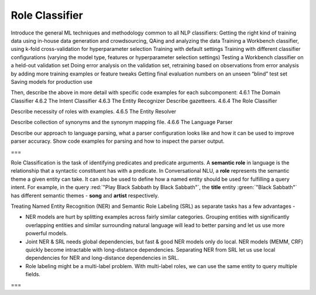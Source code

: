.. meta::
    :scope: private

Role Classifier
===============

Introduce the general ML techniques and methodology common to all NLP classifiers:
Getting the right kind of training data using in-house data generation and crowdsourcing, QAing and analyzing the data
Training a Workbench classifier, using k-fold cross-validation for hyperparameter selection
Training with default settings
Training with different classifier configurations (varying the model type, features or hyperparameter selection settings)
Testing a Workbench classifier on a held-out validation set
Doing error analysis on the validation set, retraining based on observations from error analysis by adding more training examples or feature tweaks
Getting final evaluation numbers on an unseen “blind” test set
Saving models for production use 

Then, describe the above in more detail with specific code examples for each subcomponent:
4.6.1 The Domain Classifier
4.6.2 The Intent Classifier
4.6.3 The Entity Recognizer
Describe gazetteers.
4.6.4 The Role Classifier

Describe necessity of roles with examples.
4.6.5 The Entity Resolver

Describe collection of synonyms and the synonym mapping file.
4.6.6 The Language Parser

Describe our approach to language parsing, what a parser configuration looks like and how it can be used to improve parser accuracy.  Show code examples for parsing and how to inspect the parser output.


===


Role Classification is the task of identifying predicates and predicate arguments. A **semantic role** in language is the relationship that a syntactic constituent has with a predicate. In Conversational NLU, a **role** represents the semantic theme a given entity can take. It can also be used to define how a named entity should be used for fulfilling a query intent. For example, in the query :red:`"Play Black Sabbath by Black Sabbath"`, the **title** entity :green:`"Black Sabbath"` has different semantic themes - **song** and **artist** respectively.

Treating Named Entity Recognition (NER) and Semantic Role Labeling (SRL) as separate tasks has a few advantages -

* NER models are hurt by splitting examples across fairly similar categories. Grouping entities with significantly overlapping entities and similar surrounding natural language will lead to better parsing and let us use more powerful models.
* Joint NER & SRL needs global dependencies, but fast & good NER models only do local. NER models (MEMM, CRF) quickly become intractable with long-distance dependencies. Separating NER from SRL let us use local dependencies for NER and long-distance dependencies in SRL.
* Role labeling might be a multi-label problem. With multi-label roles, we can use the same entity to query multiple fields.

===